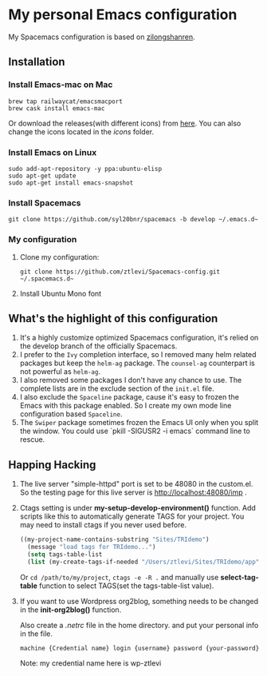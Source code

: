 * My personal Emacs configuration
  My Spacemacs configuration is based on [[https://github.com/zilongshanren/spacemacs-private][zilongshanren]].

** Installation
*** Install Emacs-mac on Mac

    #+BEGIN_SRC shell
    brew tap railwaycat/emacsmacport
    brew cask install emacs-mac
    #+END_SRC

    Or download the releases(with different icons) from [[https://github.com/railwaycat/homebrew-emacsmacport/releases][here]]. You can also change the icons located in the /icons/ folder.

*** Install Emacs on Linux
    #+BEGIN_SRC shell
    sudo add-apt-repository -y ppa:ubuntu-elisp
    sudo apt-get update
    sudo apt-get install emacs-snapshot
    #+END_SRC

*** Install Spacemacs
    #+BEGIN_SRC shell
    git clone https://github.com/syl20bnr/spacemacs -b develop ~/.emacs.d~
    #+END_SRC

*** My configuration
    1. Clone my configuration:
       #+BEGIN_SRC shell
       git clone https://github.com/ztlevi/Spacemacs-config.git ~/.spacemacs.d~
       #+END_SRC

    2. Install Ubuntu Mono font


** What's the highlight of this configuration
   1. It's a highly customize optimized Spacemacs configuration, it's relied on the develop branch of the officially Spacemacs.
   2. I prefer to the =Ivy= completion interface, so I removed many helm related packages but keep the =helm-ag= package. The =counsel-ag= counterpart is not powerful as =helm-ag=.
   3. I also removed some packages I don't have any chance to use. The complete lists are in the exclude section of the =init.el= file.
   4. I also exclude the =Spaceline= package, cause it's easy to frozen the Emacs with this package enabled. So I create my own mode line configuration based =Spaceline=.
   5. The =Swiper= package sometimes frozen the Emacs UI only when you split the window. You could use `pkill -SIGUSR2 -i emacs` command line to rescue.

** Happing Hacking
   1. The live server "simple-httpd" port is set to be 48080 in the custom.el. So the testing page for this live server is http://localhost:48080/imp .

   2. Ctags setting is under *my-setup-develop-environment()* function. Add scripts like this to automatically generate TAGS for your project. You may need to install ctags if you never used before.
      #+BEGIN_SRC lisp
      ((my-project-name-contains-substring "Sites/TRIdemo")
        (message "load tags for TRIdemo...")
        (setq tags-table-list
        (list (my-create-tags-if-needed "/Users/ztlevi/Sites/TRIdemo/app"))))
      #+END_SRC
        
      Or ~cd /path/to/my/project~, ~ctags -e -R .~ and manually use *select-tag-table* function to select TAGS(set the tags-table-list value).

   3. If you want to use Wordpress org2blog, something needs to be changed in the *init-org2blog()* function.
      
      Also create a /.netrc/ file in the home directory. and put your personal info in the file.
      #+BEGIN_SRC shell
      machine {Credential name} login {username} password {your-password}
      #+END_SRC
      Note: my credential name here is wp-ztlevi

